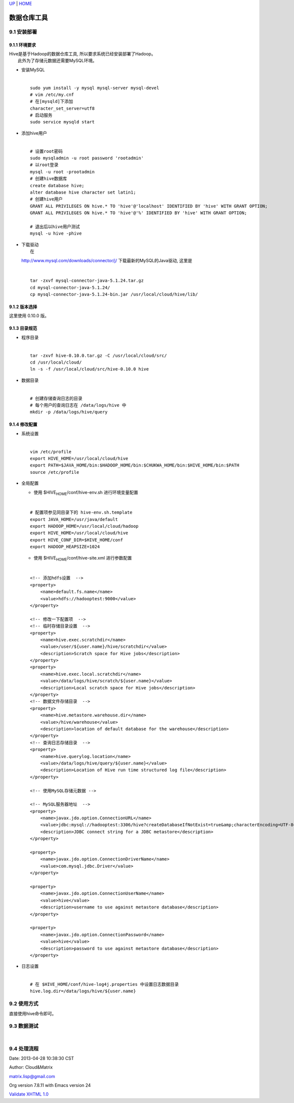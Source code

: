`UP <index.html>`__ \| `HOME <index.html>`__

数据仓库工具
--------------

9.1 安装部署
~~~~~~~~~~~~

9.1.1 环境要求
^^^^^^^^^^^^^^

| Hive是基于Hadoop的数据仓库工具, 所以要求系统已经安装部署了Hadoop。
|  此外为了存储元数据还需要MySQL环境。

-  | 安装MySQL

   | 

   ::

       sudo yum install -y mysql mysql-server mysql-devel
       # vim /etc/my.cnf
       # 在[mysqld]下添加
       character_set_server=utf8
       # 启动服务
       sudo service mysqld start 

-  | 添加hive用户

   | 

   ::

       # 设置root密码
       sudo mysqladmin -u root password 'rootadmin'
       # 以root登录
       mysql -u root -prootadmin
       # 创建hive数据库
       create database hive;
       alter database hive character set latin1;
       # 创建hive用户
       GRANT ALL PRIVILEGES ON hive.* TO 'hive'@'localhost' IDENTIFIED BY 'hive' WITH GRANT OPTION;
       GRANT ALL PRIVILEGES ON hive.* TO 'hive'@'%' IDENTIFIED BY 'hive' WITH GRANT OPTION;

       # 退出后以hive用户测试
       mysql -u hive -phive 

-  | 下载驱动
   |  在
   `http://www.mysql.com/downloads/connector/j/ <http://www.mysql.com/downloads/connector/j/>`__
   下载最新的MySQL的Java驱动, 这里是

   | 

   ::

       tar -zxvf mysql-connector-java-5.1.24.tar.gz
       cd mysql-connector-java-5.1.24/
       cp mysql-connector-java-5.1.24-bin.jar /usr/local/cloud/hive/lib/

9.1.2 版本选择
^^^^^^^^^^^^^^

| 这里使用 0.10.0 版。

9.1.3 目录规范
^^^^^^^^^^^^^^

-  | 程序目录

   | 

   ::

       tar -zxvf hive-0.10.0.tar.gz -C /usr/local/cloud/src/
       cd /usr/local/cloud/
       ln -s -f /usr/local/cloud/src/hive-0.10.0 hive

-  | 数据目录

   | 

   ::

       # 创建存储查询日志的目录
       # 每个用户的查询日志在 /data/logs/hive 中
       mkdir -p /data/logs/hive/query

9.1.4 修改配置
^^^^^^^^^^^^^^

-  | 系统设置

   | 

   ::

       vim /etc/profile
       export HIVE_HOME=/usr/local/cloud/hive
       export PATH=$JAVA_HOME/bin:$HADOOP_HOME/bin:$CHUKWA_HOME/bin:$HIVE_HOME/bin:$PATH
       source /etc/profile

-  | 全局配置

   -  使用 $HIVE\ :sub:`HOME`/conf/hive-env.sh 进行环境变量配置

   | 

   ::

       # 配置项参见同目录下的 hive-env.sh.template
       export JAVA_HOME=/usr/java/default
       export HADOOP_HOME=/usr/local/cloud/hadoop
       export HIVE_HOME=/usr/local/cloud/hive
       export HIVE_CONF_DIR=$HIVE_HOME/conf
       export HADOOP_HEAPSIZE=1024

   -  使用 $HIVE\ :sub:`HOME`/conf/hive-site.xml 进行参数配置

   | 

   ::

       <!-- 添加hdfs设置  -->
       <property>
           <name>default.fs.name</name>
           <value>hdfs://hadooptest:9000</value>
       </property>

       <!-- 修改一下配置项  -->
       <!-- 临时存储目录设置  -->
       <property>
           <name>hive.exec.scratchdir</name>
           <value>/user/${user.name}/hive/scratchdir</value>
           <description>Scratch space for Hive jobs</description>
       </property> 
       <property>
           <name>hive.exec.local.scratchdir</name>
           <value>/data/logs/hive/scratch/${user.name}</value>
           <description>Local scratch space for Hive jobs</description>
       </property>
       <!-- 数据文件存储目录  -->
       <property>
           <name>hive.metastore.warehouse.dir</name>
           <value>/hive/warehouse</value>
           <description>location of default database for the warehouse</description>
       </property>
       <!-- 查询日志存储目录  -->
       <property>
           <name>hive.querylog.location</name>
           <value>/data/logs/hive/query/${user.name}</value>
           <description>Location of Hive run time structured log file</description>
       </property>

       <!-- 使用MySQL存储元数据 -->

       <!-- MySQL服务器地址  -->
       <property>
           <name>javax.jdo.option.ConnectionURL</name>
           <value>jdbc:mysql://hadooptest:3306/hive?createDatabaseIfNotExist=true&amp;characterEncoding=UTF-8</value>
           <description>JDBC connect string for a JDBC metastore</description>
       </property>

       <property>
           <name>javax.jdo.option.ConnectionDriverName</name>
           <value>com.mysql.jdbc.Driver</value>
       </property>

       <property>
           <name>javax.jdo.option.ConnectionUserName</name>
           <value>hive</value>
           <description>username to use against metastore database</description>
       </property>

       <property>
           <name>javax.jdo.option.ConnectionPassword</name>
           <value>hive</value>
           <description>password to use against metastore database</description>
       </property>

-  | 日志设置

   | 

   ::

       # 在 $HIVE_HOME/conf/hive-log4j.properties 中设置日志数据目录
       hive.log.dir=/data/logs/hive/${user.name}

9.2 使用方式
~~~~~~~~~~~~

| 直接使用hive命令即可。

9.3 数据测试
~~~~~~~~~~~~

| 

9.4 处理流程
~~~~~~~~~~~~

Date: 2013-04-28 10:38:30 CST

Author: Cloud&Matrix

`matrix.lisp@gmail.com <mailto:matrix.lisp@gmail.com>`__

Org version 7.8.11 with Emacs version 24

`Validate XHTML 1.0 <http://validator.w3.org/check?uri=referer>`__
